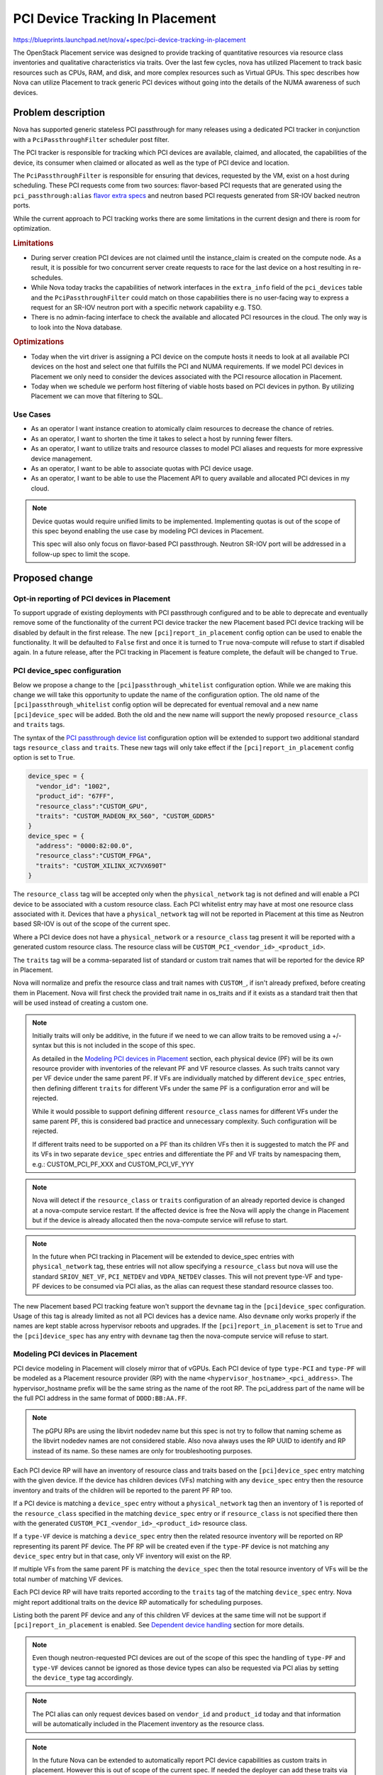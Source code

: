 ..
 This work is licensed under a Creative Commons Attribution 3.0 Unported
 License.

 http://creativecommons.org/licenses/by/3.0/legalcode

================================
PCI Device Tracking In Placement
================================

https://blueprints.launchpad.net/nova/+spec/pci-device-tracking-in-placement

The OpenStack Placement service was designed to provide tracking
of quantitative resources via resource class inventories and qualitative
characteristics via traits. Over the last few cycles, nova has utilized
Placement to track basic resources such as CPUs, RAM, and disk, and more
complex resources such as Virtual GPUs. This spec describes how Nova can
utilize Placement to track generic PCI devices without going into the details
of the NUMA awareness of such devices.

Problem description
===================

Nova has supported generic stateless PCI passthrough for many releases using a
dedicated PCI tracker in conjunction with a ``PciPassthroughFilter`` scheduler
post filter.

The PCI tracker is responsible for tracking which PCI devices are available,
claimed, and allocated, the capabilities of the device, its consumer when
claimed or allocated as well as the type of PCI device and location.

The ``PciPassthroughFilter`` is responsible for ensuring that devices,
requested by the VM, exist on a host during scheduling. These PCI requests come
from two sources: flavor-based PCI requests that are generated using the
``pci_passthrough:alias`` `flavor extra specs`_ and neutron based PCI requests
generated from SR-IOV backed neutron ports.

.. _`flavor extra specs`: https://docs.openstack.org/nova/latest/configuration/extra-specs.html#pci_passthrough:alias

While the current approach to PCI tracking works there are some limitations
in the current design and there is room for optimization.

.. rubric:: Limitations

* During server creation PCI devices are not claimed until the instance_claim
  is created on the compute node. As a result, it is possible for two
  concurrent server create requests to race for the last device on a host
  resulting in re-schedules.

* While Nova today tracks the capabilities of network interfaces in the
  ``extra_info`` field of the ``pci_devices`` table and the
  ``PciPassthroughFilter`` could match on those capabilities there is no
  user-facing way to express a request for an SR-IOV neutron port with a
  specific network capability e.g. TSO.

* There is no admin-facing interface to check the available and allocated PCI
  resources in the cloud. The only way is to look into the Nova database.

.. rubric:: Optimizations

* Today when the virt driver is assigning a PCI device on the compute hosts
  it needs to look at all available PCI devices on the host and select one that
  fulfills the PCI and NUMA requirements. If we model PCI devices in Placement
  we only need to consider the devices associated with the PCI resource
  allocation in Placement.

* Today when we schedule we perform host filtering of viable hosts based on
  PCI devices in python. By utilizing Placement we can move that filtering to
  SQL.

Use Cases
---------

- As an operator I want instance creation to atomically claim resources to
  decrease the chance of retries.

- As an operator, I want to shorten the time it takes to select a host by
  running fewer filters.

- As an operator, I want to utilize traits and resource classes to model
  PCI aliases and requests for more expressive device management.

- As an operator, I want to be able to associate quotas with PCI device usage.

- As an operator, I want to be able to use the Placement API to query available
  and allocated PCI devices in my cloud.

.. note::

  Device quotas would require unified limits to be implemented. Implementing
  quotas is out of the scope of this spec beyond enabling the use case by
  modeling PCI devices in Placement.

  This spec will also only focus on flavor-based PCI passthrough. Neutron
  SR-IOV port will be addressed in a follow-up spec to limit the scope.

Proposed change
===============

Opt-in reporting of PCI devices in Placement
--------------------------------------------

To support upgrade of existing deployments with PCI passthrough configured
and to be able to deprecate and eventually remove some of the functionality of
the current PCI device tracker the new Placement based PCI device tracking will
be disabled by default in the first release. The new
``[pci]report_in_placement`` config option can be used to enable the
functionality. It will be defaulted to ``False`` first and once it is turned to
``True`` nova-compute will refuse to start if disabled again. In a future
release, after the PCI tracking in Placement is feature complete, the default
will be changed to ``True``.

PCI device_spec configuration
-----------------------------

Below we propose a change to the ``[pci]passthrough_whitelist`` configuration
option. While we are making this change we will take this opportunity to
update the name of the configuration option. The old name of the
``[pci]passthrough_whitelist`` config option will be deprecated for eventual
removal and a new name ``[pci]device_spec`` will be added. Both the
old and the new name will support the newly proposed ``resource_class`` and
``traits`` tags.

The syntax of the `PCI passthrough device list`_ configuration option will be
extended to support two additional standard tags ``resource_class`` and
``traits``. These new tags will only take effect if the
``[pci]report_in_placement`` config option is set to ``True``.

.. code-block:: js

    device_spec = {
      "vendor_id": "1002",
      "product_id": "67FF",
      "resource_class":"CUSTOM_GPU",
      "traits": "CUSTOM_RADEON_RX_560", "CUSTOM_GDDR5"
    }
    device_spec = {
      "address": "0000:82:00.0",
      "resource_class":"CUSTOM_FPGA",
      "traits": "CUSTOM_XILINX_XC7VX690T"
    }


The ``resource_class`` tag will be accepted only when the ``physical_network``
tag is not defined and will enable a PCI device to be associated with a custom
resource class. Each PCI whitelist entry may have at most one resource class
associated with it. Devices that have a ``physical_network`` tag will not be
reported in Placement at this time as Neutron based SR-IOV is out of the
scope of the current spec.

Where a PCI device does not have a ``physical_network`` or a ``resource_class``
tag present it will be reported with a generated custom resource class.
The resource class will be ``CUSTOM_PCI_<vendor_id>_<product_id>``.

The ``traits`` tag will be a comma-separated list of standard or custom trait
names that will be reported for the device RP in Placement.

Nova will normalize and prefix the resource class and trait names with
``CUSTOM_``, if isn't already prefixed, before creating them in Placement.
Nova will first check the provided trait name in os_traits and if it exists
as a standard trait then that will be used instead of creating a custom one.

.. note::

  Initially traits will only be additive, in the future if we need to we can
  allow traits to be removed using a +/- syntax but this is not included
  in the scope of this spec.

  As detailed in the `Modeling PCI devices in Placement`_ section, each
  physical device (PF) will be its own resource provider with inventories of
  the relevant PF and VF resource classes. As such traits cannot vary per VF
  device under the same parent PF. If VFs are individually matched by different
  ``device_spec`` entries, then defining different ``traits``  for different
  VFs under the same PF is a configuration error and will be rejected.

  While it would possible to support defining different ``resource_class``
  names for different VFs under the same parent PF, this is considered bad
  practice and unnecessary complexity. Such configuration will be rejected.

  If different traits need to be supported on a PF than its children VFs
  then it is suggested to match the PF and its VFs in two separate
  ``device_spec`` entries and differentiate the PF and VF traits by namespacing
  them, e.g.: CUSTOM_PCI_PF_XXX and CUSTOM_PCI_VF_YYY

.. note::

  Nova will detect if the ``resource_class`` or ``traits`` configuration of
  an already reported device is changed at a nova-compute service restart. If
  the affected device is free the Nova will apply the change in Placement but
  if the device is already allocated then the nova-compute service will refuse
  to start.

.. note::

  In the future when PCI tracking in Placement will be extended to device_spec
  entries with ``physical_network`` tag, these entries will not allow
  specifying a ``resource_class`` but nova will use the standard
  ``SRIOV_NET_VF``, ``PCI_NETDEV`` and ``VDPA_NETDEV`` classes. This will
  not prevent type-VF and type-PF devices to be consumed via PCI alias, as the
  alias can request these standard resource classes too.

.. _`PCI passthrough device list`: https://docs.openstack.org/nova/latest/configuration/config.html#pci.passthrough_whitelist

The new Placement based PCI tracking feature won't support the ``devname`` tag
in the ``[pci]device_spec`` configuration. Usage of this tag is already limited
as not all PCI devices has a device name. Also ``devname`` only works
properly if the names are kept stable across hypervisor reboots and upgrades.
If the ``[pci]report_in_placement`` is set to ``True`` and the
``[pci]device_spec`` has any entry with ``devname`` tag then the nova-compute
service will refuse to start.

Modeling PCI devices in Placement
----------------------------------

PCI device modeling in Placement will closely mirror that of vGPUs.
Each PCI device of type ``type-PCI`` and ``type-PF`` will be modeled as a
Placement resource provider (RP) with the name
``<hypervisor_hostname>_<pci_address>``. The hypervisor_hostname prefix will be
the same string as the name of the root RP. The pci_address part of the
name will be the full PCI address in the same format of ``DDDD:BB:AA.FF``.

.. note::

  The pGPU RPs are using the libvirt nodedev name but this spec is not try to
  follow that naming scheme as the libvirt nodedev names are not considered
  stable. Also nova always uses the RP UUID to identify and RP instead of its
  name. So these names are only for troubleshooting purposes.

Each PCI device RP will have an inventory of resource class and traits based
on the ``[pci]device_spec`` entry matching with the given device. If the device
has children devices (VFs) matching with any ``device_spec`` entry then the
resource inventory and traits of the children will be reported to the parent PF
RP too.

If a PCI device is matching a ``device_spec`` entry without a
``physical_network`` tag then an inventory of 1 is reported of the
``resource_class`` specified in the matching ``device_spec`` entry or if
``resource_class`` is not specified there then with the generated
``CUSTOM_PCI_<vendor_id>_<product_id>`` resource class.

If a ``type-VF`` device is matching a ``device_spec`` entry then the related
resource inventory will be reported on RP representing its parent PF device.
The PF RP will be created even if the ``type-PF`` device is not matching any
``device_spec`` entry but in that case, only VF inventory will exist on the RP.

If multiple VFs from the same parent PF is matching the ``device_spec`` then
the total resource inventory of VFs will be the total number of matching VF
devices.

Each PCI device RP will have traits reported according to the ``traits`` tag
of the matching ``device_spec`` entry. Nova might report additional traits on
the device RP automatically for scheduling purposes.

Listing both the parent PF device and any of this children VF devices at the
same time will not be support if ``[pci]report_in_placement`` is enabled. See
`Dependent device handling`_ section for more details.

.. note::

  Even though neutron-requested PCI devices are out of the scope of this spec
  the handling of ``type-PF`` and ``type-VF`` devices cannot be ignored as
  those device types can also be requested via PCI alias by setting the
  ``device_type`` tag accordingly.

.. note::

  The PCI alias can only request devices based on ``vendor_id`` and
  ``product_id`` today and that information will be automatically included in
  the Placement inventory as the resource class.

.. note::

  In the future Nova can be extended to automatically report PCI device
  capabilities as custom traits in placement. However this is out of scope of
  the current spec. If needed the deployer can add these traits via the
  ``[pci]device_spec`` configuration manually.


Reporting inventories from libvirt to Placement
-----------------------------------------------

The resource tracker's ``update_available_resource`` periodic task calls the
``update_provider_tree`` method on the libvirt virt driver. The
implementation of ``update_provider_tree`` in the libvirt virt driver will be
extended to create the relevant PF RPs, and report inventories and traits via
the ``provider_tree`` interface to Placement.

When ``update_provider_tree`` is called during compute service startup (via
init_host) the virt driver will do a reshape of the provider tree to make sure
that existing VMs with PCI allocation will have the corresponding resource
allocation in Placement as well.

.. note::

  The compute restart logic needs to handle the case when a device is not
  present any more either due to changes in the ``[pci]device_spec`` config
  option or due to a physical device removal from the hypervisor. The driver
  needs to modify the VF resource inventory on the PF RP (when a VF is removed)
  or delete the PF RP (if the PF is removed and no children VFs matched). Nova
  cannot prevent the removal of a PCI device from the hypervisor while the
  device is allocated to a VM. Still Nova will emit a warning in such case.

PCI alias configuration
-----------------------

The `PCI alias definition`_ in ``[pci]alias`` configuration option will be
extended to support two new tags, ``resource_class``, ``traits``. The
``resource_class`` tag can hold exactly one resource class name. While the
``traits`` tag can hold a comma-separated list of trait names. Also trait names
in ``traits`` can be prefixed with ``!`` to express a forbidden trait.
When the ``resource_class`` is specified, the ``vendor_id`` and ``product_id``
tags will no longer be required.

.. note::

  If both ``resource_class`` and ``vendor_id`` and ``product_id`` fields are
  provided in the alias then Nova will use the ``resource_class`` for the
  Placement query but the ``vendor_id`` and ``product_id`` filtering will
  happen in the ``PciPassthroughFilter``.

.. note::

  Later if more complex trait requirements are needed we can add support for
  multiple ``traits`` tag by adding a free postfix. Also later we can add
  support for ``in:`` prefix in the value of the ``traits`` tag to express
  an OR relationship. E.g.

  .. code-block:: js

    {
        "traits1": "T1,!T2",
        "traits2": "in:T3,T4"
    }

.. _`PCI alias definition`: https://docs.openstack.org/nova/latest/configuration/config.html#pci.alias

Requesting PCI devices
----------------------

The syntax and handling of the ``pci_passthrough:alias`` `flavor extra specs`_
will not change. Also, Nova will continue using the ``InstancePCIRequest`` to
track the requested PCI devices for a VM.

Scheduling
----------

A new prefilter will be added to convert ``InstancePCIRequest`` requests into
Placement resource requests. Each PCI request will be its own Placement named
request group. If a PCI request comes from a PCI alias and the alias does not
have a ``resource_class`` associated with it it will be computed using the
``vendor_id`` and ``product_id`` ``CUSTOM_PCI_<vendor_id>_<product_id>``.

The prefilter will be disabled by default to enable rolling
upgrades. There will be a new config option ``[scheduler]pci_prefilter`` that
can be used to enable the prefilter. Enabling that prefilter has a list of
prerequisites. See the `Upgrade impact`_ section for the full upgrade
procedure.

.. note::

  For now the prefilter will only create request groups from PCI requests
  coming from the flavor. PCI requests coming from Neutron ports will be
  ignored by the prefilter and kept scheduled by the ``PciPassthroughFilter``.


Dependent device handling
-------------------------

Today nova allows matching both a parent PF and its children VFs in the
configuration and these devices are tracked as separate resources. However,
they cannot be consumed independently. When the PF is consumed its children VFs
become unavailable. Also when a VF is consumed its parent PF becomes
unavailable. This dynamic device type selection will be deprecated and the new
Placement based PCI tracking will only allow configuring either the PF device
or its children VF devices. The old PCI tracker will continue support this
functionality but as soon as ``[pci]report_in_placement`` is set to True on a
compute that compute will reject configurations that are enabling both the PF
and in children VFs.

PCI NUMA affinity
-----------------

The PCI NUMA affinity code (mostly in ``hardware.py``) will need to be modified
to limit the PCI devices considered to just those included in the allocation
candidate summary. Also at the same time, this code should provide information
to the scheduler about which allocation candidate is valid from affinity
perspective.

To enable this the allocation candidates will be added to the ``HostState``
object of the filter scheduler. The ``NUMATopologyFilter`` will then need to
pass the allocation candidates to the hardware.py functions which will need to
remove any allocation candidates from that list that do not fulfill the NUMA
requirements. The filter should then pop any invalid allocation candidates
from the ``HostState`` object. At the end of the scheduling process, the filter
scheduler will have to reconstruct the host allocation candidate set from the
``HostState`` object.

By extending the ``HostState`` object with the allocation candidate we will
enable the filters to filter not just by the host but optionally by the
allocation candidates of the host without altering the filter API therefore
maintaining compatibility with external filters.

PCI tracker
-----------

The PCI tracker will have to be enhanced to support allocation aware claims.
To do this we will need to extend the ``PciDevicePool`` object to have a unique
identifier that can be correlated by the resource tracker to the RP in
Placement. The suggested value is the PCI address. In the case of ``type-PF``
and ``type-PCI`` the PCI address for the allocation will be the PCI address of
the device to claim. In the case of ``type-VF`` it will be the address of the
parent device.

Both the instance claim and the move claim need to be extended similarly.


VM lifecycle operations
-----------------------

The initial scheduling is very similar to the later scheduling done due to
move operations. So, the existing implementation can be reused. Also, the
current logic that switches the source node Placement allocation to be held by
the migration UUID can be reused.

Live migration is not supported with PCI alias-based PCI devices and this will
not be changed by the current spec.

Attaching and detaching PCI devices are only supported via Neutron SR-IOV ports
and that is out of the scope of this spec.


Neutron SR-IOV ports (out of scope)
-----------------------------------

This is out of scope in the current spec. But certain aspects of the problem
are already known and therefore listed here.

There are a list of Neutron port ``vnic_type`` (e.g. ``direct``,
``direct-physical``,etc) where the port needs to be backed by VF or PF PCI
devices.

In the simpler case when a port only requires a PCI device but does
not require any other resources (e.g. bandwidth) then Nova needs to create
Placement request groups for each Neutron port with the already proposed
prefilter. See `Scheduling`_ for more details. In this case, neither the
name of the resource class nor the vendor ID, product ID pair is known at
scheduling time (compared to the PCI alias case) therefore the prefilter does
not know what resource class needs to be requested in the Placement request
group.

To resolve this, PCI devices that are intended to be used for Neutron-based
SR-IOV should should not use the ``resource_class`` tag in the
``[pci]device_spec``. Instead Nova will use standard resource classes to
model these resource.

Today nova allows consuming type-PCI or type-VF for ``direct`` ports. This
is mostly there due to historical reasons and it should be cleaned up. A
better device categorization is suggested:

* A device in the ``device_spec`` will be consumable only via PCI alias
  if it does not have ``physical_network`` tag attached.

* A device that has ``physical_network`` tag attached will be considered a
  network device and it will be modelled as ``PCI_NETDEV`` resource.

* A device that has ``physical_network`` tag and also has the capability to
  provide VFs will have a trait ``HW_NIC_SRIOV`` but still use the
  ``PCI_NETDEV`` resource class.

* A device that has ``physical_network`` tag and is a VF will be modelled
  as ``SRIOV_NET_VF`` resource.

This way every Neutron ``vnic_type`` can be mapped to one single resource
class by Nova. The following ``vnic_type`` -> resource class mapping is
suggested:

* ``direct``, ``macvtap``, ``virtio-forwarder``, ``remote-managed`` ->
  ``SRIOV_NET_VF``
* ``direct-physical`` -> ``PCI_NETDEV``
* ``vdpa`` -> ``VDPA_NETDEV``

Nova will use these resource classes to report device inventories to
Placement. Then the prefilter can translate the ``vnic_type`` of the ports to
request the specific resource class during scheduling.

Another specialty of Neutron-based SR-IOV is that the devices listed in the
``device_spec`` always have a ``physical_network`` tag.
This information needs to be reported as a trait to the PF RP in Placement.
Also, the port's requested physnet needs to be included in the Placement
request group by the prefilter.

There is a more complex case when the Neutron port not only requests a PCI
device but also requests additional resources (e.g. bandwidth) via the port
``resource_request`` attribute. In this case, Nova already generates Placement
request groups from the ``resource_request`` and as in the simple case will
generate a request group from the PCI request. The resource request
of these groups of a neutron port needs to be correlated to ensure that a port
gets the PCI device and the bandwidth from the same physical device. However
today the bandwidth is modeled under the Neutron RP subtree while PCI devices
will be modeled right under the root RP. So the two RPs to allocate from are
not within the same subtree. (Note that Placement always fulfills a named
request group from a single RP but allows correlating such request groups
within the same subtree.) We have multiple options here:

* Create a scheduler filter that removes allocation candidates where these
  request groups are fulfilled from different physical devices

* Report the bandwidth and the PCI device resource on the same RP. This breaks
  the clear ownership of a single RP as the bandwidth is reported by the
  neutron agent while the PCI device is reported by Nova.

* Move the two RPs (bandwidth and PCI dev) into the same subtree. This
  needs an agreement between Nova and Neutron devs where to move the RPs and
  needs an extra reshape to implement the move.

* Enhance Placement to allow sharing of resources between RPs within the same
  RP tree. By that, we could make the bandwidth RP a sharing RP that shares
  resources with the PCI device RP representing the physical device.

Based on the selected solution either:

* Neutron requests the specific resource class for the SRIOV
  port via the port ``resource_request`` field

* Nova can include these resources to the request when the
  ``InstancePCIRequest`` objects are created based on the requested ports.

Alternatives
------------

* We could keep using the legacy tracking with all its good and bad properties.

* We could track each PCI device record as a separate RP.
  This would result in each VF having its own RP allowing each VF to have
  different traits. This is not proposed as it will significantly increase the
  possible permutations of allocation candidates per host.

* We could keep supporting the dynamic PF or VF consumption in Placement but
  it is deemed more complex than useful. We will keep supporting it via the
  legacy code path but the new code path will not support it.

* We could model each PCI device under a NUMA node.
  This can be done in the future by moving the RP under a NUMA node RP instead
  of the compute node RP but it is declared out of the scope of this initial
  spec.


Data model impact
-----------------

``InstancePCIRequest`` object will be extended to include the required and
forbidden traits and the resource class requested via the PCI alias in the
flavor and defined in the PCI alias configuration.

``PciDevicePool`` object will be extended to store PCI address information so
that the PCI device allocated in Placement can be correlated to the PCI device
to be claimed by the PCI tracker.

REST API impact
---------------

None

Security impact
---------------

None

Notifications impact
--------------------

None

Other end user impact
---------------------

None

Performance Impact
------------------

In general, this is expected to improve the scheduling performance but
should have no runtime performance impact on guests.

The introduction of a new prefilter will make the computation of the placement
query slightly longer and the resulting execution time may increase for
instances with PCI requests but should have no effect for instances without
PCI requests. This added complexity is expected to be offset by the removal of
the requirement to enable the ``PciPassthroughFilter`` scheduler filter
eventually. As a result of the offloading of the filtering to Placement and the
removal of reschedules due to racing for the last PCI device on a host, the
overall performance is expected to improve.

Other deployer impact
---------------------

To utilize the new feature the operator will have to define two new config
options. One to enable the placement prefilter and a second to enable the
reporting of the PCI devices to Placement.

Developer impact
----------------

Drivers, other than the libvirt virt driver, need to be adapted to use the new
Placement based PCI device tracking.

Upgrade impact
--------------

The new Placement based PCI tracking will be disabled by default. Deployments
already using PCI devices can freely upgrade to the new Nova version without
any impact. At this state the PCI device management will be done by the
``PciPassthroughFilter`` in the scheduler and the PCI claim in the PCI device
tracker in the compute service same as in the previous version of Nova.
Then after the upgrade the new PCI device tracking can be enabled in two
phases.

First the PCI inventory reporting needs to be enabled by
``[pci]report_to_placement`` on each compute host. During the startup of the
nova-compute service with ``[pci]report_to_placement = True`` config the
service will do the reshape of the provider tree and start reporting PCI device
inventory to Placement. Nova compute will also heal the PCI allocation of the
existing instances in Placement. This healing will be done for new
instances with PCI requests until a future release where the prefilter enabled
by default. This is needed to keep the resource usage in sync in Placement
even if the instance scheduling is done without the prefilter requesting
PCI allocations in Placement.

.. note::

  Even after we make the prefilter enabled by default in a future release the
  prefilter still need to be kept configurable as we don't know when the hyperv
  virt driver will implement PCI tracking in Placement.

.. note::

  Operators are encouraged to take the opportunity to rename the
  ``[pci]passthrough_whitelist`` config option to the new ``[pci]device_spec``
  option. The syntax of the two options are the same.

.. note::

  The ``devname`` tag is not supported in the ``[pci]device_spec`` and in the
  ``[pci]passthrough_whitelist`` any more if ``[pci]report_to_placement`` is
  enabled. We suggest to use the ``address`` tag instead.

.. note::

  If the deployment is configured to rely on the dynamic dependent device
  behavior, i.e. both the PF and its children VFs are matching the
  ``device_spec`` then reconfiguration will be needed as the new code patch
  will not support this and the nova-compute service will reject to start with
  such configuration. To do the reconfiguration the deployer needs to look at
  the current allocation of the PCI devices on each compute node:

  *  if neither the PF nor any of its children VFs are allocated then the
     deployer can decide which device(s) kept in the ``device_spec``.

  * if the PF is already allocated then the PF needs to be kept in the
    ``device_spec`` but all children VFs has to be removed.

  * if any of the children VF device is allocated then the parent PF needs to
    be removed from the ``device_spec`` and at least the currently allocated
    VFs needs to be kept in the config, while other non allocated children VFs
    can be kept or removed from the ``device_spec`` at will.

.. note::

  Once ``[pci]report_to_placement`` is enabled for a compute host it cannot be
  disabled any more.

Second, after every compute has been configured to report PCI inventories to
Placement the scheduling prefilter needs to be enabled in the nova-scheduler
configuration via the ``[scheduler]pci_prefilter`` configuration option.


Implementation
==============

Assignee(s)
-----------


Primary assignee:
  balazs-gibizer


Feature Liaison
---------------


Feature liaison:
  sean-k-mooney


Work Items
----------
* rename PCI ``passthrough_whitelist`` to ``device_spec``
* support for adding a resource class and traits to ``device_spec``
* introduce ``[pci]report_in_placement``
* reject dependent devices config and ``devname`` config
* PCI reshape and allocation healing for existing instances
* support for adding resource class and required and forbidden traits to PCI
  alias
* prefilter
* extension of ``HostState`` object with an allocations candidate list
* extension of scheduler to populate ``HostState`` object with candidates and
  then reconstruct the candidate list after filtering.
* extension of ``hardware.py`` to consider allocation candidates when filtering
  for NUMA affinity.
* extension of PCI manager claiming to be allocation aware.

Dependencies
============

The unified limits feature exists in an opt-in, experimental state and will
allow defining limits for the new PCI resources if enabled.


Testing
=======

As this is a PCI passthrough related feature it cannot be tested in upstream
tempest. Testing will be primarily done via the extensive unit and functional
test suites that exists for instances with PCI devices and NUMA topology in the
libvirt functional tests.


Documentation Impact
====================

The PCI passthrough doc will have to be rewritten to document the new
``resource_class`` and ``trait`` tags for the PCI ``device_spec`` and
PCI alias.


References
==========

* _`CPU resource tracking spec`: https://specs.openstack.org/openstack/nova-specs/specs/train/implemented/cpu-resources.html
* _`Unified Limits Integration in Nova`: https://specs.openstack.org/openstack/nova-specs/specs/ussuri/approved/unified-limits-nova.html
* _`Support virtual GPU resources`: https://specs.openstack.org/openstack/nova-specs/specs/queens/implemented/add-support-for-vgpu.html

History
=======

.. list-table:: Revisions
   :header-rows: 1

   * - Release Name
     - Description
   * - Xena
     - Introduced
   * - Zed
     - Extended and re-proposed
